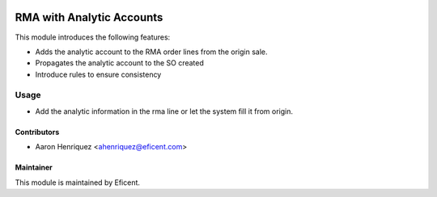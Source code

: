 .. image:: https://img.shields.io/badge/license-LGPL--3-blue.png
   :target: https://www.gnu.org/licenses/lgpl
   :alt: License: LGPL-3

==========================
RMA with Analytic Accounts
==========================

This module introduces the following features:

* Adds the analytic account to the RMA order lines from the origin sale.

* Propagates the analytic account to the SO created

* Introduce rules to ensure consistency


Usage
=====

* Add the analytic information in the rma line or let the system fill it
  from origin.


Contributors
------------

* Aaron Henriquez <ahenriquez@eficent.com>


Maintainer
----------

This module is maintained by Eficent.
